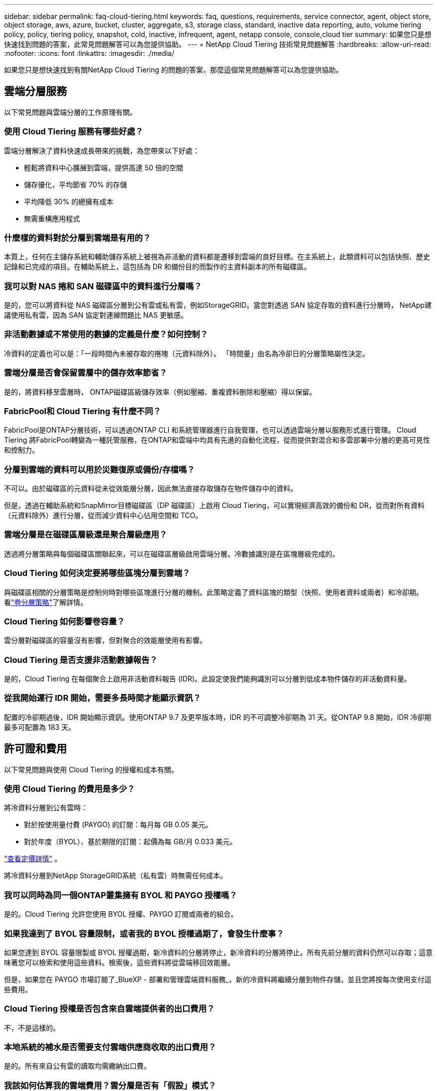 ---
sidebar: sidebar 
permalink: faq-cloud-tiering.html 
keywords: faq, questions, requirements, service connector, agent, object store, object storage, aws, azure, bucket, cluster, aggregate, s3, storage class, standard, inactive data reporting, auto, volume tiering policy, policy, tiering policy, snapshot, cold, inactive, infrequent, agent, netapp console, console,cloud tier 
summary: 如果您只是想快速找到問題的答案，此常見問題解答可以為您提供協助。 
---
= NetApp Cloud Tiering 技術常見問題解答
:hardbreaks:
:allow-uri-read: 
:nofooter: 
:icons: font
:linkattrs: 
:imagesdir: ./media/


[role="lead"]
如果您只是想快速找到有關NetApp Cloud Tiering 的問題的答案，那麼這個常見問題解答可以為您提供協助。



== 雲端分層服務

以下常見問題與雲端分層的工作原理有關。



=== 使用 Cloud Tiering 服務有哪些好處？

雲端分層解決了資料快速成長帶來的挑戰，為您帶來以下好處：

* 輕鬆將資料中心擴展到雲端，提供高達 50 倍的空間
* 儲存優化，平均節省 70% 的存儲
* 平均降低 30% 的總擁有成本
* 無需重構應用程式




=== 什麼樣的資料對於分層到雲端是有用的？

本質上，任何在主儲存系統和輔助儲存系統上被視為非活動的資料都是遷移到雲端的良好目標。在主系統上，此類資料可以包括快照、歷史記錄和已完成的項目。在輔助系統上，這包括為 DR 和備份目的而製作的主資料副本的所有磁碟區。



=== 我可以對 NAS 捲和 SAN 磁碟區中的資料進行分層嗎？

是的，您可以將資料從 NAS 磁碟區分層到公有雲或私有雲，例如StorageGRID。當您對透過 SAN 協定存取的資料進行分層時， NetApp建議使用私有雲，因為 SAN 協定對連線問題比 NAS 更敏感。



=== 非活動數據或不常使用的數據的定義是什麼？如何控制？

冷資料的定義也可以是：「一段時間內未被存取的捲塊（元資料除外）。  「時間量」由名為冷卻日的分層策略屬性決定。



=== 雲端分層是否會保留雲層中的儲存效率節省？

是的，將資料移至雲層時， ONTAP磁碟區級儲存效率（例如壓縮、重複資料刪除和壓縮）得以保留。



=== FabricPool和 Cloud Tiering 有什麼不同？

FabricPool是ONTAP分層技術，可以透過ONTAP CLI 和系統管理器進行自我管理，也可以透過雲端分層以服務形式進行管理。  Cloud Tiering 將FabricPool轉變為一種託管服務，在ONTAP和雲端中均具有先進的自動化流程，從而提供對混合和多雲部署中分層的更高可見性和控制力。



=== 分層到雲端的資料可以用於災難復原或備份/存檔嗎？

不可以。由於磁碟區的元資料從未從效能層分層，因此無法直接存取儲存在物件儲存中的資料。

但是，透過在輔助系統和SnapMirror目標磁碟區（DP 磁碟區）上啟用 Cloud Tiering，可以實現經濟高效的備份和 DR，從而對所有資料（元資料除外）進行分層，從而減少資料中心佔用空間和 TCO。



=== 雲端分層是在磁碟區層級還是聚合層級應用？

透過將分層策略與每個磁碟區關聯起來，可以在磁碟區層級啟用雲端分層。冷數據識別是在區塊層級完成的。



=== Cloud Tiering 如何決定要將哪些區塊分層到雲端？

與磁碟區相關的分層策略是控制何時對哪些區塊進行分層的機制。此策略定義了資料區塊的類型（快照、使用者資料或兩者）和冷卻期。看link:concept-cloud-tiering.html#volume-tiering-policies["卷分層策略"]了解詳情。



=== Cloud Tiering 如何影響卷容量？

雲分層對磁碟區的容量沒有影響，但對聚合的效能層使用有影響。



=== Cloud Tiering 是否支援非活動數據報告？

是的，Cloud Tiering 在每個聚合上啟用非活動資料報告 (IDR)。此設定使我們能夠識別可以分層到低成本物件儲存的非活動資料量。



=== 從我開始運行 IDR 開始，需要多長時間才能顯示資訊？

配置的冷卻期過後，IDR 開始顯示資訊。使用ONTAP 9.7 及更早版本時，IDR 的不可調整冷卻期為 31 天。從ONTAP 9.8 開始，IDR 冷卻期最多可配置為 183 天。



== 許可證和費用

以下常見問題與使用 Cloud Tiering 的授權和成本有關。



=== 使用 Cloud Tiering 的費用是多少？

將冷資料分層到公有雲時：

* 對於按使用量付費 (PAYGO) 的訂閱：每月每 GB 0.05 美元。
* 對於年度（BYOL）、基於期限的訂閱：起價為每 GB/月 0.033 美元。


https://bluexp.netapp.com/pricing["查看定價詳情"] 。

將冷資料分層到NetApp StorageGRID系統（私有雲）時無需任何成本。



=== 我可以同時為同一個ONTAP叢集擁有 BYOL 和 PAYGO 授權嗎？

是的。Cloud Tiering 允許您使用 BYOL 授權、PAYGO 訂閱或兩者的組合。



=== 如果我達到了 BYOL 容量限制，或者我的 BYOL 授權過期了，會發生什麼事？

如果您達到 BYOL 容量限製或 BYOL 授權過期，新冷資料的分層將停止，新冷資料的分層將停止。所有先前分層的資料仍然可以存取；這意味著您可以檢索和使用這些資料。檢索後，這些資料將從雲端移回效能層。

但是，如果您在 PAYGO 市場訂閱了_BlueXP - 部署和管理雲端資料服務_，新的冷資料將繼續分層到物件存儲，並且您將按每次使用支付這些費用。



=== Cloud Tiering 授權是否包含來自雲端提供者的出口費用？

不，不是這樣的。



=== 本地系統的補水是否需要支付雲端供應商收取的出口費用？

是的。所有來自公有雲的讀取均需繳納出口費。



=== 我該如何估算我的雲端費用？雲分層是否有「假設」模式？

估算雲端提供者託管資料收費的最佳方法是使用他們的計算器： https://calculator.aws/#/["AWS"] ， https://azure.microsoft.com/en-us/pricing/calculator/["Azure"]和 https://cloud.google.com/products/calculator["Google雲"]。



=== 雲端提供者對於從物件儲存讀取/檢索資料到本地儲存是否收取額外費用？



=== 雲端提供者對於從物件儲存讀取/檢索資料到本地儲存是否收取額外費用？

是的。查看 https://aws.amazon.com/s3/pricing/["Amazon S3 定價"]， https://azure.microsoft.com/en-us/pricing/details/storage/blobs/["Block Blob 定價"] ， 和 https://cloud.google.com/storage/pricing["雲端儲存定價"]了解資料讀取/檢索產生的額外定價。



=== 在啟用雲端分層之前，如何估算磁碟區的節省並取得冷資料報告？

要獲得估算，請將您的ONTAP叢集新增至NetApp控制台並透過 Cloud Tiering Clusters 頁面進行檢查。選擇叢集的「計算潛在的分層節省」以啟動 https://bluexp.netapp.com/cloud-tiering-service-tco["雲端分層 TCO 計算器"^]看看您能省多少錢。



=== 當我使用ONTAP MetroCluster時，如何收取分層費用？

在MetroCluster環境中使用時，總分層許可證適用於兩個叢集的使用。例如，如果您擁有 100TiB 分層許可證，則每個叢集使用的分層容量將計入 100TiB 的總容量。



== ONTAP

以下問題與ONTAP相關。



=== Cloud Tiering 支援哪些ONTAP版本？

Cloud Tiering 支援ONTAP 9.2 及更高版本。



=== 支援哪些類型的ONTAP系統？

單節點和高可用性AFF、 FAS和ONTAP Select叢集支援 Cloud Tiering。  FabricPool Mirror 配置和MetroCluster配置中的叢集也支援。



=== 我可以僅使用 HDD 對FAS系統中的資料進行分層嗎？

是的，從ONTAP 9.8 開始，您可以對 HDD 聚合上託管的磁碟區中的資料進行分層。



=== 我可以將AFF中的資料分層到具有 HDD 的FAS節點的叢集嗎？

是的。可以將 Cloud Tiering 設定為對任何聚合上託管的磁碟區進行分層。資料分層配置與所使用的控制器類型以及叢集是否異質無關。



=== 那麼Cloud Volumes ONTAP怎麼樣呢？

如果您有Cloud Volumes ONTAP系統，您會在 Cloud Tiering Clusters 頁面中找到它們，這樣您就可以全面了解混合雲端基礎架構中的資料分層。但是， Cloud Volumes ONTAP系統從 Cloud Tiering 來看是唯讀的。您無法從 Cloud Tiering 在Cloud Volumes ONTAP上設定資料分層。 https://docs.netapp.com/us-en/bluexp-cloud-volumes-ontap/task-tiering.html["您可以從NetApp控制台中的ONTAP系統設定Cloud Volumes ONTAP系統的分層"^] 。



=== 我的ONTAP叢集還需要哪些其他要求？

這取決於冷資料的分層位置。請參閱以下連結以了解更多詳細資訊：

* link:task-tiering-onprem-aws.html#prepare-your-ontap-cluster["將資料分層到 Amazon S3"]
* link:task-tiering-onprem-azure.html#preparing-your-ontap-clusters["將資料分層到 Azure Blob 存儲"]
* link:task-tiering-onprem-gcp.html#preparing-your-ontap-clusters["將資料分層儲存到 Google Cloud Storage"]
* link:task-tiering-onprem-storagegrid.html#preparing-your-ontap-clusters["將資料分層到StorageGRID"]
* link:task-tiering-onprem-s3-compat.html#preparing-your-ontap-clusters["將資料分層到 S3 物件存儲"]




== 物件儲存

以下問題與物件儲存有關。



=== 支援哪些對象儲存提供者？

Cloud Tiering 支援以下物件儲存提供者：

* 亞馬遜 S3
* 微軟 Azure Blob
* Google 雲端儲存
* NetAppStorageGRID
* 與 S3 相容的物件儲存（例如 MinIO）
* IBM Cloud Object Storage（必須使用 System Manager 或ONTAP CLI 完成FabricPool設定）




=== 我可以使用自己的桶子/容器嗎？

是的，你可以。設定資料分層時，您可以選擇新增新的儲存桶/容器或選擇現有的儲存桶/容器。



=== 支援哪些地區？

* link:reference-aws-support.html["支援的 AWS 區域"]
* link:reference-azure-support.html["支援的 Azure 區域"]
* link:reference-google-support.html["支援的 Google Cloud 區域"]




=== 支援哪些 S3 儲存類別？

Cloud Tiering 支援將資料分層為_標準_、_標準-不頻繁存取_、_單區-不頻繁存取_、_智慧分層_和_Glacier 即時檢索_儲存類別。看link:reference-aws-support.html["支援的 S3 儲存類別"]了解更多詳情。



=== 為什麼 Cloud Tiering 不支援 Amazon S3 Glacier Flexible 和 S3 Glacier Deep Archive？

不支援 Amazon S3 Glacier Flexible 和 S3 Glacier Deep Archive 的主要原因是 Cloud Tiering 被設計為高效能分層解決方案，因此資料必須持續可用且可快速擷取。使用 S3 Glacier Flexible 和 S3 Glacier Deep Archive，資料擷取可以持續幾分鐘到 48 小時。



=== 我可以將其他與 S3 相容的物件儲存服務（例如 MinIO）與 Cloud Tiering 一起使用嗎？

是的，使用ONTAP 9.8 及更高版本的叢集支援透過分層 UI 配置與 S3 相容的物件儲存。link:task-tiering-onprem-s3-compat.html["詳情請見此處"] 。



=== 支援哪些 Azure Blob 存取層？

Cloud Tiering 支援將非活動資料分層到_Hot_或_Cool_存取層。看link:reference-azure-support.html["支援的 Azure Blob 存取層"]了解更多詳情。



=== Google Cloud Storage 支援哪些儲存類別？

Cloud Tiering 支援將資料分層為 _Standard_、_Nearline_、_Coldline_ 和 _Archive_ 儲存類別。看link:reference-google-support.html["支援的 Google Cloud 儲存類別"]了解更多詳情。



=== Cloud Tiering 是否支援使用生命週期管理策略？

是的。您可以啟用生命週期管理，以便 Cloud Tiering 在一定天數後將資料從預設儲存類別/存取層轉換到更具成本效益的層。生命週期規則適用於 Amazon S3 和 Google Cloud 儲存空間所選儲存桶中的所有對象，以及 Azure Blob 所選儲存帳戶中的所有容器。



=== Cloud Tiering 是否對整個叢集使用一個物件存儲，還是每個聚合使用一個物件存儲？

在典型配置中，整個叢集有一個物件儲存。從 2022 年 8 月開始，您可以使用 *高級設定* 頁面為叢集添加其他物件存儲，然後將不同的物件存儲附加到不同的聚合，或者將 2 個物件存儲附加到聚合以進行鏡像。



=== 可以將多個儲存桶附加到同一個聚合嗎？

為了鏡像的目的，每個聚合最多可以附加兩個儲存桶，其中冷資料同步分層到兩個儲存桶中。這些存儲桶可以來自不同的提供者和不同的位置。從 2022 年 8 月開始，您可以使用 *進階設定* 頁面將兩個物件儲存附加到單一聚合。



=== 不同的儲存桶可以附加到同一叢集中的不同聚合嗎？

是的。一般最佳做法是將單一儲存桶附加到多個聚合體。但是，使用公有雲時，物件儲存服務的最大 IOPS 限制，因此必須考慮多個儲存桶。



=== 當您將磁碟區從一個叢集遷移到另一個叢集時，分層資料會發生什麼情況？

將磁碟區從一個叢集遷移到另一個叢集時，所有冷資料都從雲層讀取。目標叢集上的寫入位置取決於是否啟用分層以及來源磁碟區和目標磁碟區上使用的分層策略類型。



=== 當您將磁碟區從同一叢集中的一個節點移動到另一個節點時，分層資料會發生什麼情況？

如果目標聚合沒有附加的雲層，則從來源聚合的雲層讀取資料並將其完全寫入目標聚合的本地層。如果目標聚合具有附加的雲層，則從來源聚合的雲層讀取資料並首先寫入目標聚合的本地層，以便於快速切換。之後，根據所使用的分層策略，將其寫入雲層。

從ONTAP 9.6 開始，如果目標聚合使用與來源聚合相同的雲層，則冷資料不會移回本地層。



=== 如何將分層資料帶回本地性能層？

寫回通常在讀取時執行，並且取決於分層策略類型。在ONTAP 9.8 之前，可以使用「volume move」操作寫回整個磁碟區。從ONTAP 9.8 開始，分層 UI 具有「恢復所有資料」或「恢復活動檔案系統」選項。link:task-managing-tiering.html#migrating-data-from-the-cloud-tier-back-to-the-performance-tier["了解如何將資料移回效能層"] 。



=== 當以新的AFF/ FAS控制器取代現有的 AFF / FAS 控制器時，分層資料是否會移回本機？

不。在「換頭」過程中，唯一改變的是集合體的所有權。在這種情況下，它將被更改為新的控制器，而無需任何資料移動。



=== 我可以使用雲端提供者的控制台或物件儲存瀏覽器來查看儲存桶分層的資料嗎？如果不透過ONTAP，我可以直接使用物件儲存中儲存的資料嗎？

不可以。建置並分層到雲端的物件不包含單一文件，而是包含來自多個文件的最多 1,024 個 4KB 區塊。卷的元資料始終保留在本地層。



== 控制台代理

以下問題與控制台代理有關。



=== 什麼是控制台代理？

控制台代理程式是在您的雲端帳戶或本機的運算實例上執行的軟體，它使NetApp控制台能夠安全地管理雲端資源。若要使用 Cloud Tiering 服務，您必須部署代理程式。



=== 控制台代理需要安裝在哪裡？

* 當您將資料分層到 S3 時，代理可以駐留在 AWS VPC 或您的場所。
* 當您將資料分層到 Blob 儲存體時，代理程式可以駐留在 Azure VNet 中或您的本機。
* 當您將資料分層到 Google Cloud Storage 時，代理程式必須駐留在 Google Cloud Platform VPC 中。
* 當您將資料分層至StorageGRID或其他 S3 相容儲存提供者時，代理程式必須駐留在您的場所。




=== 我可以在本機部署控制台代理程式嗎？

是的。您可以下載代理軟體並將其手動安裝在您網路中的 Linux 主機上。 https://docs.netapp.com/us-en/bluexp-setup-admin/task-install-connector-on-prem.html["了解如何在您的場所安裝代理"] 。



=== 使用 Cloud Tiering 之前是否需要擁有雲端服務提供者的帳戶？

是的。您必須先擁有一個帳戶，然後才能定義要使用的物件儲存。在 VPC 或 VNet 上的雲端設定代理程式時，也需要具有雲端儲存供應商的帳戶。



=== 如果控制台代理失敗，會有什麼後果？

如果代理程式發生故障，則僅分層環境的可見性會受到影響。所有資料均可訪問，新識別的冷資料會自動分層到物件儲存。



== 分層策略



=== 有哪些可用的分層策略？

有四種分層策略：

* 無：將所有資料歸類為始終熱；防止將磁碟區中的任何資料移至物件儲存。
* 冷快照（僅快照）：僅將冷快照區塊移至物件儲存。
* 冷用戶資料和快照（自動）：冷快照區塊和冷用戶資料區塊都會移動到物件儲存。
* 所有使用者資料（全部）：將所有資料歸類為冷資料；立即將整個磁碟區移至物件儲存。


link:concept-cloud-tiering.html#volume-tiering-policies["了解有關分層策略的更多信息"] 。



=== 在什麼情況下我的數據被視為冷數據？

由於資料分層是在區塊層級完成的，因此在一定時間內未存取資料區塊後，該資料區塊將被視為冷資料區塊，該時間由分層策略的最低冷卻天數屬性定義。適用範圍為ONTAP 9.7 及更早版本中的 2-63 天，或從ONTAP 9.8 開始中的 2-183 天。



=== 資料分層到雲層之前的預設冷卻期是多長？

冷快照策略的預設冷卻期為 2 天，而冷用戶資料和快照的預設冷卻期為 31 天。冷卻天數參數不適用於所有分層策略。



=== 當我進行完整備份時，是否會從物件儲存中檢索所有分層資料？

在完整備份期間，將讀取所有冷資料。資料的檢索取決於所使用的分層策略。使用全部和冷用戶資料和快照策略時，冷資料不會寫回到效能層。使用冷快照策略時，只有在使用舊快照進行備份的情況下才會檢索其冷塊。



=== 您可以選擇每個磁碟區的分層大小嗎？

不可以。但是，您可以選擇哪些磁碟區符合分層條件、要分層的資料類型及其冷卻期。這是透過將分層策略與該磁碟區關聯起來來實現的。



=== 所有使用者資料策略是資料保護卷的唯一選擇嗎？

否。資料保護 (DP) 磁碟區可以與三種可用策略中的任何一種相關聯。來源磁碟區和目標 (DP) 磁碟區上使用的策略類型決定了資料的寫入位置。



=== 將磁碟區的分層策略重置為「無」是否會重新補充冷資料或只是防止將來的冷塊被移動到雲中？

重置分層策略時不會發生補水，但它會阻止新的冷塊移動到雲層。



=== 將資料分層到雲端後，我可以更改分層策略嗎？

是的。更改後的行為取決於新的關聯策略。



=== 如果我想確保某些資料不會被移動到雲端，我該怎麼做？

不要將分層策略與包含該資料的磁碟區關聯。



=== 檔案的元資料儲存在哪裡？

卷的元資料始終儲存在本地的效能層上—它永遠不會分層到雲端。



== 網路和安全

以下問題與網路和安全有關。



=== 網路要求是什麼？

* ONTAP叢集透過連接埠 443 啟動與您的物件儲存提供者的 HTTPS 連線。
+
ONTAP從物件儲存讀取和寫入資料。物件儲存從不啟動，它只是響應。

* 對於StorageGRID， ONTAP叢集透過使用者指定的連接埠啟動與StorageGRID 的HTTPS 連線（此連接埠可在分層設定期間設定）。
* 代理程式需要透過連接埠 443 建立到ONTAP叢集、物件儲存和 Cloud Tiering 服務的出站 HTTPS 連線。


有關詳細信息，請參閱：

* link:task-tiering-onprem-aws.html["將資料分層到 Amazon S3"]
* link:task-tiering-onprem-azure.html["將資料分層到 Azure Blob 存儲"]
* link:task-tiering-onprem-gcp.html["將資料分層儲存到 Google Cloud Storage"]
* link:task-tiering-onprem-storagegrid.html["將資料分層到StorageGRID"]
* link:task-tiering-onprem-s3-compat.html["將資料分層到 S3 物件存儲"]




=== 我可以使用哪些工具進行監控和報告以管理儲存在雲端中的冷數據？

除了雲分層之外， https://docs.netapp.com/us-en/active-iq-unified-manager/["Active IQ Unified Manager"^]和 https://docs.netapp.com/us-en/active-iq/index.html["數位顧問"^]可用於監測和報告。



=== 如果與雲端供應商的網路連結故障，會有什麼影響？

如果發生網路故障，本地性能層仍保持在線並且熱數據仍然可存取。但是，已經移動到雲層的區塊將無法訪問，並且應用程式在嘗試訪問該資料時將收到錯誤訊息。一旦恢復連接，所有資料將無縫存取。



=== 有網路頻寬建議嗎？

底層FabricPool分層技術讀取延遲取決於與雲層的連接。儘管分層適用於任何頻寬，但建議將集群間 LIF 放置在 10 Gbps 連接埠上以提供足夠的效能。對於代理沒有任何建議或頻寬限制。

此外，您可以限制將非活動資料從磁碟區傳輸到物件儲存期間所使用的網路頻寬量。在配置叢集進行分層時，可以使用「最大傳輸速率」設置，之後可以從「*叢集*」頁面使用。



=== 當使用者嘗試存取分層資料時是否有延遲？

是的。雲層無法提供與本地層相同的延遲，因為延遲取決於連接性。為了估計物件儲存的延遲和吞吐量，Cloud Tiering 提供了雲端效能測試（基於ONTAP物件儲存分析器），可以在連接物件儲存之後和設定分層之前使用。



=== 我的資料如何受到保護？

效能層和雲層均維護 AES-256-GCM 加密。  TLS 1.2 加密用於在資料在層之間移動時對透過網路傳輸的資料進行加密，以及將代理程式與ONTAP叢集和物件儲存之間的通訊進行加密。



=== 我是否需要在AFF上安裝和設定乙太網路連接埠？

是的。必須在 HA 對內的每個節點的乙太網路連接埠上配置叢集間 LIF，該節點託管您計劃分層到雲端的資料磁碟區。有關更多信息，請參閱您計劃分層資料的雲端提供者的要求部分。



=== 需要什麼權限？

* link:task-tiering-onprem-aws.html#set-up-s3-permissions["對於亞馬遜，需要權限來管理 S3 bucket"] 。
* 對於 Azure，除了需要向NetApp控制台提供的權限之外，不需要其他額外權限。
* link:task-tiering-onprem-gcp.html#preparing-google-cloud-storage["對於 Google Cloud，需要具有儲存存取金鑰的服務帳號的儲存管理員權限"] 。
* link:task-tiering-onprem-storagegrid.html#preparing-storagegrid["對於StorageGRID，需要 S3 權限"] 。
* link:task-tiering-onprem-s3-compat.html#preparing-s3-compatible-object-storage["對於與 S3 相容的物件存儲，需要 S3 權限"] 。

